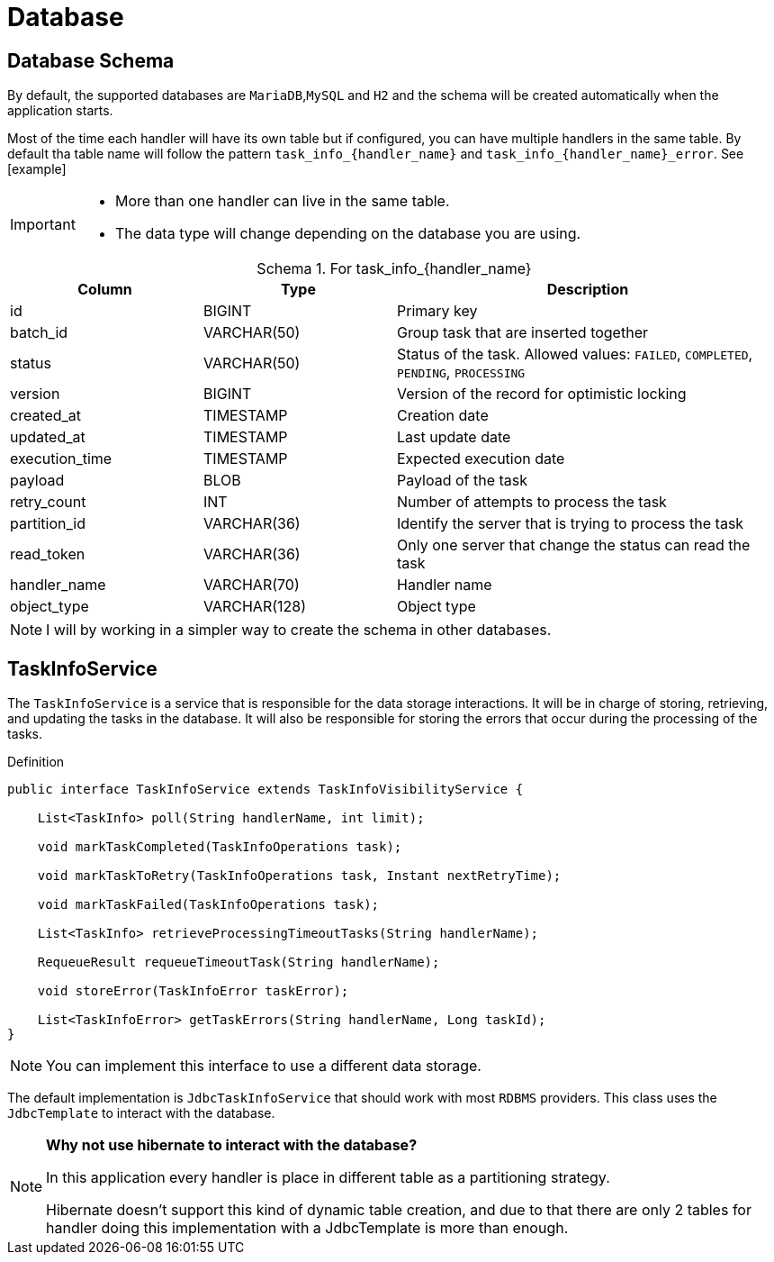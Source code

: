 = Database
:linkcss:
:stylesdir: https://pcistudio.github.io/task-processor/_/css/
:stylesheet: site.css
:table-caption: Schema



== Database Schema
By default, the supported databases are `MariaDB`,`MySQL` and `H2` and the schema will be created automatically when the application starts.

Most of the time each handler will have its own table but if configured, you can have multiple handlers in the same table. By default tha table name will follow the pattern `task_info_{handler_name}` and `task_info_{handler_name}_error`. See [example]

[IMPORTANT]
====
* More than one handler can live in the same table.
* The data type will change depending on the database you are using.
====

.For task_info_{handler_name}
[cols="1,1,2",  options="header"]
|===
| Column | Type | Description

| id | BIGINT | Primary key
| batch_id | VARCHAR(50) | Group task that are inserted together
| status | VARCHAR(50) | Status of the task. Allowed values: `FAILED`, `COMPLETED`, `PENDING`, `PROCESSING`
| version | BIGINT | Version of the record for optimistic locking
| created_at | TIMESTAMP | Creation date
| updated_at | TIMESTAMP | Last update date
| execution_time | TIMESTAMP | Expected execution date
| payload | BLOB | Payload of the task
| retry_count | INT | Number of attempts to process the task
| partition_id | VARCHAR(36) | Identify the server that is trying to process the task
| read_token | VARCHAR(36) | Only one server that change the status can read the task
| handler_name | VARCHAR(70) | Handler name
| object_type | VARCHAR(128) | Object type
|===

[NOTE]
I will by working in a simpler way to create the schema in other databases.

== TaskInfoService
The `TaskInfoService` is a service that is responsible for the data storage interactions. It will be in charge of storing, retrieving, and updating the tasks in the database. It will also be responsible for storing the errors that occur during the processing of the tasks.

.Definition
[source,java]
----
public interface TaskInfoService extends TaskInfoVisibilityService {

    List<TaskInfo> poll(String handlerName, int limit);

    void markTaskCompleted(TaskInfoOperations task);

    void markTaskToRetry(TaskInfoOperations task, Instant nextRetryTime);

    void markTaskFailed(TaskInfoOperations task);

    List<TaskInfo> retrieveProcessingTimeoutTasks(String handlerName);

    RequeueResult requeueTimeoutTask(String handlerName);

    void storeError(TaskInfoError taskError);

    List<TaskInfoError> getTaskErrors(String handlerName, Long taskId);
}
----

[NOTE]
You can implement this interface to use a different data storage.

The default implementation is `JdbcTaskInfoService` that should work with most `RDBMS` providers. This class uses the `JdbcTemplate` to interact with the database.


[NOTE]
====
**Why not use hibernate to interact with the database?**

In this application every handler is place in different table as a partitioning strategy.

Hibernate doesn't support this kind of dynamic table creation, and due to that there are only 2 tables for handler doing this implementation with a JdbcTemplate is more than enough.
====


